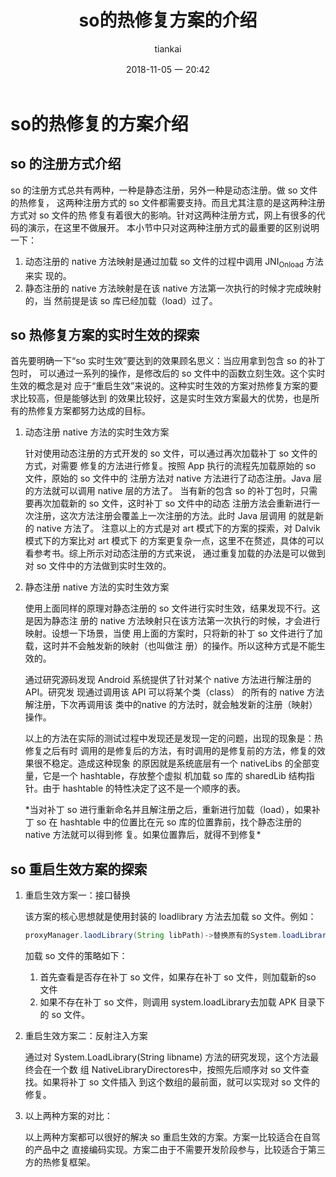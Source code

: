 #+STARTUP: showall
#+STARTUP: hidestars
#+OPTIONS: H:2 num:nil tags:nil toc:nil timestamps:t
#+LAYOUT: post
#+AUTHOR: tiankai
#+DATE: 2018-11-05 一 20:42
#+TITLE: so的热修复方案的介绍
#+DESCRIPTION: Android so 热修复
#+TAGS: Android
#+CATEGORIES: Android

* so的热修复的方案介绍
** so 的注册方式介绍
so 的注册方式总共有两种，一种是静态注册，另外一种是动态注册。做 so 文件的热修复，
这两种注册方式的 so 文件都需要支持。而且尤其注意的是这两种注册方式对 so 文件的热
修复有着很大的影响。针对这两种注册方式，网上有很多的代码的演示，在这里不做展开。
本小节中只对这两种注册方式的最重要的区别说明一下：
1. 动态注册的 native 方法映射是通过加载 so 文件的过程中调用 JNI_Onload 方法来实
   现的。
2. 静态注册的 native 方法映射是在该 native 方法第一次执行的时候才完成映射的，当
   然前提是该 so 库已经加载（load）过了。

** so 热修复方案的实时生效的探索
首先要明确一下“so 实时生效”要达到的效果顾名思义：当应用拿到包含 so 的补丁包时，
可以通过一系列的操作，是修改后的 so 文件中的函数立刻生效。这个实时生效的概念是对
应于“重启生效”来说的。这种实时生效的方案对热修复方案的要求比较高，但是能够达到
的效果比较好，这是实时生效方案最大的优势，也是所有的热修复方案都努力达成的目标。
*** 动态注册 native 方法的实时生效方案
针对使用动态注册的方式开发的 so 文件，可以通过再次加载补丁 so 文件的方式，对需要
修复的方法进行修复。按照 App 执行的流程先加载原始的 so 文件，原始的 so 文件中的
注册方法对 native 方法进行了动态注册。Java 层的方法就可以调用 native 层的方法了。
当有新的包含 so 的补丁包时，只需要再次加载新的 so 文件，这时补丁 so 文件中的动态
注册方法会重新进行一次注册，这次方法注册会覆盖上一次注册的方法。此时 Java 层调用
的就是新的 native 方法了。
注意以上的方式是对 art 模式下的方案的探索，对 Dalvik 模式下的方案比对 art 模式下
的方案更复杂一点，这里不在赘述，具体的可以看参考书。综上所示对动态注册的方式来说，
通过重复加载的办法是可以做到对 so 文件中的方法做到实时生效的。

*** 静态注册 native 方法的实时生效方案
使用上面同样的原理对静态注册的 so 文件进行实时生效，结果发现不行。这是因为静态注
册的 native 方法映射只在该方法第一次执行的时候，才会进行映射。设想一下场景，当使
用上面的方案时，只将新的补丁 so 文件进行了加载，这时并不会触发新的映射（也叫做注
册）的操作。所以这种方式是不能生效的。

通过研究源码发现 Android 系统提供了针对某个 native 方法进行解注册的 API。研究发
现通过调用该 API 可以将某个类（class） 的所有的 native 方法解注册，下次再调用该
类中的native 的方法时，就会触发新的注册（映射）操作。

以上的方法在实际的测试过程中发现还是发现一定的问题，出现的现象是：热修复之后有时
调用的是修复后的方法，有时调用的是修复前的方法，修复的效果很不稳定。造成这种现象
的原因就是系统底层有一个 nativeLibs 的全部变量，它是一个 hashtable，存放整个虚拟
机加载 so 库的 sharedLib 结构指针。由于 hashtable 的特性决定了这不是一个顺序的表。

*当对补丁 so 进行重新命名并且解注册之后，重新进行加载（load），如果补丁 so 在
hashtable 中的位置比在元 so 库的位置靠前，找个静态注册的 native 方法就可以得到修
复。如果位置靠后，就得不到修复*

** so 重启生效方案的探索
*** 重启生效方案一：接口替换
该方案的核心思想就是使用封装的 loadlibrary 方法去加载 so 文件。例如：

#+begin_src java
proxyManager.laodLibrary(String libPath)->替换原有的System.loadLibrary(String libPath)
#+end_src
加载 so 文件的策略如下：
1. 首先查看是否存在补丁 so 文件，如果存在补丁 so 文件，则加载新的so 文件
2. 如果不存在补丁 so 文件，则调用 system.loadLibrary去加载 APK 目录下的 so 文件。
*** 重启生效方案二：反射注入方案
通过对 System.LoadLibrary(String libname) 方法的研究发现，这个方法最终会在一个数
组 NativeLibraryDirectores中，按照先后顺序对 so 文件查找。如果将补丁 so 文件插入
到这个数组的最前面，就可以实现对 so 文件的修复。

*** 以上两种方案的对比：
以上两种方案都可以很好的解决  so 重启生效的方案。方案一比较适合在自驾的产品中之
直接编码实现。方案二由于不需要开发阶段参与，比较适合于第三方的热修复框架。
